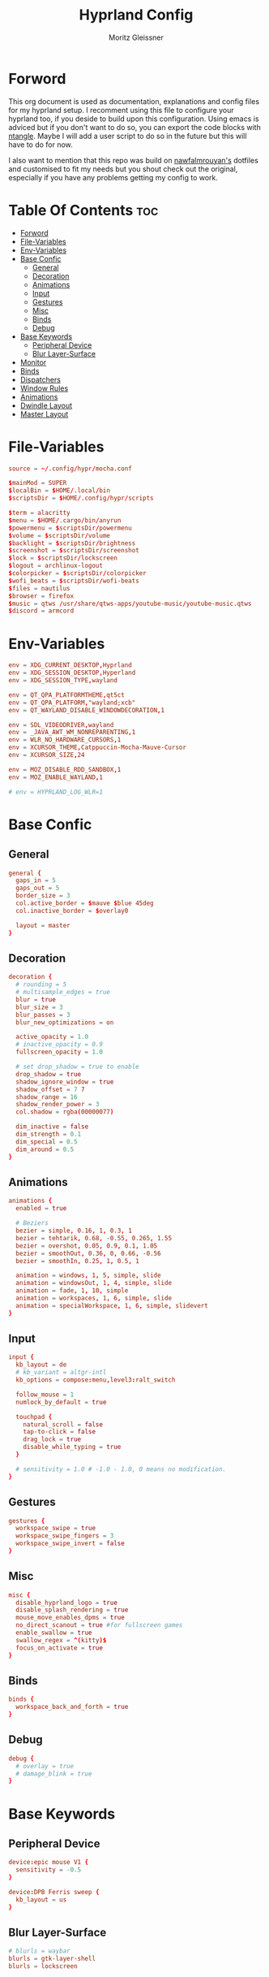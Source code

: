 #+title: Hyprland Config
#+author: Moritz Gleissner
#+property: header-args :tangle hyprland.conf

* Forword
This org document is used as documentation, explanations and config files for my hyprland setup. I recomment using this file to configure your hyprland too, if you deside to build upon this configuration. Using emacs is adviced but if you don't want to do so, you can export the code blocks with [[https://github.com/OrgTangle/ntangle][ntangle]]. Maybe I will add a user script to do so in the future but this will have to do for now.

I also want to mention that this repo was build on [[https://github.com/nawfalmrouyan/hyprland][nawfalmrouyan's]] dotfiles and customised to fit my needs but you shout check out the original, especially if you have any problems getting my config to work.

* Table Of Contents :toc:
- [[#forword][Forword]]
- [[#file-variables][File-Variables]]
- [[#env-variables][Env-Variables]]
- [[#base-confic][Base Confic]]
  - [[#general][General]]
  - [[#decoration][Decoration]]
  - [[#animations][Animations]]
  - [[#input][Input]]
  - [[#gestures][Gestures]]
  - [[#misc][Misc]]
  - [[#binds][Binds]]
  - [[#debug][Debug]]
- [[#base-keywords][Base Keywords]]
  - [[#peripheral-device][Peripheral Device]]
  - [[#blur-layer-surface][Blur Layer-Surface]]
- [[#monitor][Monitor]]
- [[#binds-1][Binds]]
- [[#dispatchers][Dispatchers]]
- [[#window-rules][Window Rules]]
- [[#animations-1][Animations]]
- [[#dwindle-layout][Dwindle Layout]]
- [[#master-layout][Master Layout]]

* File-Variables
#+begin_src conf
source = ~/.config/hypr/mocha.conf

$mainMod = SUPER
$localBin = $HOME/.local/bin
$scriptsDir = $HOME/.config/hypr/scripts

$term = alacritty
$menu = $HOME/.cargo/bin/anyrun
$powermenu = $scriptsDir/powermenu
$volume = $scriptsDir/volume
$backlight = $scriptsDir/brightness
$screenshot = $scriptsDir/screenshot
$lock = $scriptsDir/lockscreen
$logout = archlinux-logout
$colorpicker = $scriptsDir/colorpicker
$wofi_beats = $scriptsDir/wofi-beats
$files = nautilus
$browser = firefox
$music = qtws /usr/share/qtws-apps/youtube-music/youtube-music.qtws
$discord = armcord
#+end_src

* Env-Variables
#+begin_src conf
env = XDG_CURRENT_DESKTOP,Hyprland
env = XDG_SESSION_DESKTOP,Hyperland
env = XDG_SESSION_TYPE,wayland

env = QT_QPA_PLATFORMTHEME,qt5ct
env = QT_QPA_PLATFORM,"wayland;xcb"
env = QT_WAYLAND_DISABLE_WINDOWDECORATION,1

env = SDL_VIDEODRIVER,wayland
env = _JAVA_AWT_WM_NONREPARENTING,1
env = WLR_NO_HARDWARE_CURSORS,1
env = XCURSOR_THEME,Catppuccin-Mocha-Mauve-Cursor
env = XCURSOR_SIZE,24

env = MOZ_DISABLE_RDD_SANDBOX,1
env = MOZ_ENABLE_WAYLAND,1

# env = HYPRLAND_LOG_WLR=1
#+end_src

* Base Confic
** General
#+begin_src conf
general {
  gaps_in = 5
  gaps_out = 5
  border_size = 3
  col.active_border = $mauve $blue 45deg
  col.inactive_border = $overlay0

  layout = master
}
#+end_src

** Decoration
#+begin_src conf
decoration {
  # rounding = 5
  # multisample_edges = true
  blur = true
  blur_size = 3
  blur_passes = 3
  blur_new_optimizations = on

  active_opacity = 1.0
  # inactive_opacity = 0.9
  fullscreen_opacity = 1.0

  # set drop_shadow = true to enable
  drop_shadow = true
  shadow_ignore_window = true
  shadow_offset = 7 7
  shadow_range = 16
  shadow_render_power = 3
  col.shadow = rgba(00000077)

  dim_inactive = false
  dim_strength = 0.1
  dim_special = 0.5
  dim_around = 0.5
}
#+end_src

** Animations
#+begin_src conf
animations {
  enabled = true

  # Beziers
  bezier = simple, 0.16, 1, 0.3, 1
  bezier = tehtarik, 0.68, -0.55, 0.265, 1.55
  bezier = overshot, 0.05, 0.9, 0.1, 1.05
  bezier = smoothOut, 0.36, 0, 0.66, -0.56
  bezier = smoothIn, 0.25, 1, 0.5, 1

  animation = windows, 1, 5, simple, slide
  animation = windowsOut, 1, 4, simple, slide
  animation = fade, 1, 10, simple
  animation = workspaces, 1, 6, simple, slide
  animation = specialWorkspace, 1, 6, simple, slidevert
}
#+end_src

** Input
#+begin_src conf
input {
  kb_layout = de
  # kb_variant = altgr-intl
  kb_options = compose:menu,level3:ralt_switch

  follow_mouse = 1
  numlock_by_default = true

  touchpad {
    natural_scroll = false
    tap-to-click = false
    drag_lock = true
    disable_while_typing = true
  }

  # sensitivity = 1.0 # -1.0 - 1.0, 0 means no modification.
}
#+end_src

** Gestures
#+begin_src conf
gestures {
  workspace_swipe = true
  workspace_swipe_fingers = 3
  workspace_swipe_invert = false
}
#+end_src

** Misc
#+begin_src conf
misc {
  disable_hyprland_logo = true
  disable_splash_rendering = true
  mouse_move_enables_dpms = true
  no_direct_scanout = true #for fullscreen games
  enable_swallow = true
  swallow_regex = ^(kitty)$
  focus_on_activate = true
}
#+end_src

** Binds
#+begin_src conf
binds {
  workspace_back_and_forth = true
}
#+end_src

** Debug
#+begin_src conf
debug {
  # overlay = true
  # damage_blink = true
}
#+end_src

* Base Keywords
** Peripheral Device
#+begin_src conf
device:epic mouse V1 {
  sensitivity = -0.5
}

device:DPB Ferris sweep {
  kb_layout = us
}
#+end_src

** Blur Layer-Surface
#+begin_src conf
# blurls = waybar
blurls = gtk-layer-shell
blurls = lockscreen
#+end_src
* Monitor
#+begin_src conf
monitor = eDP-1, preferred, auto, 1.5
workspace = eDP-1,1
monitor = , preferred, auto, 1
#+end_src

* Binds
#+begin_src conf
bind = $mainMod, Return, exec, $term
bind = $mainMod, W, exec, [workspace 2] MOZ_USE_XINPUT2=1 $browser
bind = $mainMod SHIFT, W, exec, [workspace 9 silent] whatsapp-nativefier -enable-features=UseOzonePlatform -ozone-platform=wayland
bind = $mainMod, Q, killactive,
bind = $mainMod SHIFT, Q, exit,
bind = $mainMod, A, exec, [workspace 10 silent] microsoft-edge-stable -enable-features=UseOzonePlatform -ozone-platform=wayland --profile-directory="Default"
bind = $mainMod SHIFT, A, exec, [workspace 10 silent] microsoft-edge-stable -enable-features=UseOzonePlatform -ozone-platform=wayland --profile-directory="Profile 1"
bind = $mainMod CTRL, A, exec, [workspace 10 silent] google-chrome-stable -enable-features=UseOzonePlatform -ozone-platform=wayland
bind = $mainMod CTRL SHIFT, A, exec, [workspace 10 silent] teams-for-linux -enable-features=UseOzonePlatform -ozone-platform=wayland
bind = $mainMod, F, fullscreen
bind = $mainMod CTRL, F, fakefullscreen
bind = $mainMod, E, exec, PATH=$HOME/.local/bin:$PATH EDITOR=lvim kitty -1 --class lf lf
bind = $mainMod SHIFT, E, exec, $files
bind = $mainMod, V, togglefloating,
bind = $mainMod SHIFT, V, exec, hyprctl dispatch workspaceopt allfloat
bind = $mainMod, R, exec, $menu
bind = $mainMod, C, exec, $scriptsDir/menu
bindr = $mainMod SHIFT, C, exec, pkill bemenu || $scriptsDir/bemenu_input -l
bind = $mainMod, J, layoutmsg, cyclenext
bind = $mainMod, K, layoutmsg, cycleprev
bind = $mainMod SHIFT, Return, layoutmsg, swapwithmaster
bind = $mainMod, I, layoutmsg, addmaster
bind = $mainMod, D, layoutmsg, removemaster
bind = $mainMod SHIFT, period, layoutmsg, orientationnext
bind = $mainMod SHIFT, comma, layoutmsg, orientationprev
bind = $mainMod CTRL, comma, layoutmsg, focusmaster
bind = $mainMod, L, exec, $scriptsDir/changeLayout
bind = $mainMod SHIFT, L, exec, $lock
bind = $mainMod, S, exec, hyprctl dispatch splitratio 0.3
bind = $mainMod SHIFT, S, exec, hyprctl dispatch splitratio -0.3
bind = $mainMod, Escape, exec, $logout
// Test rofi logout... no keybinds though which sux
bind = $mainMod SHIFT, Escape, exec, $HOME/.config/rofi/scripts/powermenu_t3
# bind = $mainMod, Y, exec, $term -1 --class update -T update -e cava
# bind = $mainMod SHIFT, Y, exec, [float] $term -1 --class clock -T clock -e tty-clock -c -B -C 7 -r -s -f "%A, %B, %d"
bind = $mainMod SHIFT, O, exec, $colorpicker
bind = $mainMod, Y, exec, $music
bindr = $mainMod SHIFT, Y, exec, pkill wofi || $wofi_beats
bind = $mainMod SHIFT, D, exec, $discord -enable-features=UseOzonePlatform -ozone-platform=wayland

# Master layout specific
bind = $mainMod, M, submap, masterlayout
submap = masterlayout
bind = , I, layoutmsg, addmaster
bind = , I, submap, reset
bind = , D, layoutmsg, removemaster
bind = , D, submap, reset
bind = , escape, submap, reset
submap = reset

# Night mode (blue filter)
bind = $mainMod, T, exec, hyprctl keyword decoration:screen_shader $scriptsDir/flux.glsl
bind = $mainMod SHIFT, T, exec, hyprctl keyword decoration:screen_shader "[[EMPTY]]"

# only in Dwindle layout. Too lazy to include in changeLayout script
bind = $mainMod, G, togglegroup
bind = $mainMod, tab, changegroupactive

# Screenshots
bind = , Print, exec, $scriptsDir/grimblast -n copysave output
bind = $mainMod, Print, exec, $scriptsDir/grimblast -n copysave screen
bind = SHIFT, Print, exec, $scriptsDir/grimblast -n copy output
bind = CTRL, Print, exec, $scriptsDir/grimblast -n copysave active
bind = $mainMod CTRL, Print, exec, $scriptsDir/grimblast -n copysave area

# Special Keys
bindl = , xf86audioraisevolume, exec, $volume --inc
bindl = , xf86audiolowervolume, exec, $volume --dec
bindl = , xf86audiomute, exec, $volume --toggle
bindl = , xf86monbrightnessup, exec, $brightness --inc
bindl = , xf86monbrightnessdown, exec, $brightness --dec
bindl = , xf86audioplay, exec, playerctl play-pause
bindl = , xf86audionext, exec, playerctl next
bindl = , xf86audioprev, exec, playerctl previous

# Backlight control
bind = $mainMod SHIFT, equal, submap, backlight
submap = backlight
bind = , equal, exec, $backlight --inc
bind = , minus, exec, $backlight --dec
bind = , K, exec, $backlight --inc
bind = , J, exec, $backlight --dec
bind = , up, exec, $backlight --inc
bind = , down, exec, $backlight --dec
bind = , escape, submap, reset
submap = reset

# Volume control
bind = $mainMod, equal, submap, volume
submap = volume
bind = , equal, exec, $volume --inc
bind = , minus, exec, $volume --dec
bind = , K, exec, $volume --inc
bind = , J, exec, $volume --dec
bind = , up, exec, $volume --inc
bind = , down, exec, $volume --dec
bind = , 0, exec, $volume --toggle
bind = , 9, exec, $volume --toggle-mic
bind = , escape, submap, reset
submap = reset

# Resize
bind = $mainMod SHIFT, R, submap, resize
submap = resize
binde = , H, resizeactive,-50 0
binde = , L, resizeactive,50 0
binde = , K, resizeactive,0 -50
binde = , J, resizeactive,0 50
binde = , left, resizeactive,-50 0
binde = , right, resizeactive,50 0
binde = , up, resizeactive,0 -50
binde = , down, resizeactive,0 50
bind = , escape, submap, reset
submap = reset

# Move
bind = $mainMod SHIFT, M, submap, move
submap = move
bind = , H, movewindow, l
bind = , L, movewindow, r
bind = , K, movewindow, u
bind = , J, movewindow, d
bind = , left, movewindow, l
bind = , right, movewindow, r
bind = , up, movewindow, u
bind = , down, movewindow, d
bind = , period, exec, hyprctl dispatch movewindow mon:0
bind = , comma, exec, hyprctl dispatch movewindow mon:1
bind = , escape, submap, reset
submap = reset

# Focus
bind = $mainMod SHIFT, F, submap, focus
submap = focus
bind = , left, movefocus, l
bind = , right, movefocus, r
bind = , up, movefocus, u
bind = , down, movefocus, d
bind = , H, movefocus, l
bind = , L, movefocus, r
bind = , K, movefocus, u
bind = , J, movefocus, d
bind = , escape, submap, reset
submap = reset

bind = CTRL, tab, exec, hyprctl dispatch focuscurrentorlast
# Special workspace
bind = $mainMod SHIFT, U, movetoworkspace, special
bind = $mainMod, U, togglespecialworkspace,
bind = $mainMod SHIFT, Backspace, movetoworkspace, special:work
bind = $mainMod, Backspace, togglespecialworkspace, work
bind = $mainMod SHIFT, Delete, movetoworkspace, special:trash
bind = $mainMod, Delete, togglespecialworkspace, trash
bind = $mainMod SHIFT, Backslash, movetoworkspace, special:discord
bind = $mainMod, Backslash, togglespecialworkspace, discord

# Switch workspaces with mainMod + [0-9]
bind = $mainMod, 1, workspace, 1
bind = $mainMod, 2, workspace, 2
bind = $mainMod, 3, workspace, 3
bind = $mainMod, 4, workspace, 4
bind = $mainMod, 5, workspace, 5
bind = $mainMod, 6, workspace, 6
bind = $mainMod, 7, workspace, 7
bind = $mainMod, 8, workspace, 8
bind = $mainMod, 9, workspace, 9
bind = $mainMod, 0, workspace, 10
bind = $mainMod, Grave, workspace, empty # The key before '1' (backtick/tilde)

# Move active window and follow to workspace
bind = $mainMod CTRL, 1, movetoworkspace, 1
bind = $mainMod CTRL, 2, movetoworkspace, 2
bind = $mainMod CTRL, 3, movetoworkspace, 3
bind = $mainMod CTRL, 4, movetoworkspace, 4
bind = $mainMod CTRL, 5, movetoworkspace, 5
bind = $mainMod CTRL, 6, movetoworkspace, 6
bind = $mainMod CTRL, 7, movetoworkspace, 7
bind = $mainMod CTRL, 8, movetoworkspace, 8
bind = $mainMod CTRL, 9, movetoworkspace, 9
bind = $mainMod CTRL, 0, movetoworkspace, 10
bind = $mainMod CTRL, Grave, movetoworkspace, empty
bind = $mainMod CTRL, bracketleft, movetoworkspace, -1
bind = $mainMod CTRL, bracketright, movetoworkspace, +1

# Move active window to a workspace with mainMod + SHIFT + [0-9]
bind = $mainMod SHIFT, 1, movetoworkspacesilent, 1
bind = $mainMod SHIFT, 2, movetoworkspacesilent, 2
bind = $mainMod SHIFT, 3, movetoworkspacesilent, 3
bind = $mainMod SHIFT, 4, movetoworkspacesilent, 4
bind = $mainMod SHIFT, 5, movetoworkspacesilent, 5
bind = $mainMod SHIFT, 6, movetoworkspacesilent, 6
bind = $mainMod SHIFT, 7, movetoworkspacesilent, 7
bind = $mainMod SHIFT, 8, movetoworkspacesilent, 8
bind = $mainMod SHIFT, 9, movetoworkspacesilent, 9
bind = $mainMod SHIFT, 0, movetoworkspacesilent, 10
bind = $mainMod SHIFT, Grave, movetoworkspacesilent, empty
bind = $mainMod SHIFT, bracketleft, movetoworkspacesilent, -1
bind = $mainMod SHIFT, bracketright, movetoworkspacesilent, +1

# Scroll through existing workspaces with mainMod + scroll
bind = $mainMod, mouse_down, workspace, e+1
bind = $mainMod, mouse_up, workspace, e-1

# Move/resize windows with mainMod + LMB/RMB and dragging
bindm = $mainMod, mouse:272, movewindow
bindm = $mainMod, mouse:273, resizewindow

# The second bind is redundant but I'm used to it in DWM
bind = $mainMod SHIFT CTRL, comma, exec, hyprctl dispatch swapactiveworkspaces 1 0
bind = $mainMod SHIFT CTRL, period, exec, hyprctl dispatch swapactiveworkspaces 0 1
bind = $mainMod SHIFT CTRL, left, exec, hyprctl dispatch swapactiveworkspaces 1 0
bind = $mainMod SHIFT CTRL, right, exec, hyprctl dispatch swapactiveworkspaces 0 1

# focus monitor.
bind = $mainMod, comma, focusmonitor, l
bind = $mainMod, bracketleft, workspace, e-1
bind = $mainMod, period, focusmonitor, r
bind = $mainMod, bracketright, workspace, e+1

# move
bind = SHIFTALT, comma, movecurrentworkspacetomonitor, l
bind = SHIFTALT, period, movecurrentworkspacetomonitor, r
#+end_src

* Dispatchers
#+begin_src conf
# exec-once = /usr/lib/xdg-desktop-portal
exec-once = nmcli device connect wlan0
exec-once = swaybg -m fill -i $HOME/.config/hypr/bg/mohamed-chahin-mine-7.jpg
exec-once = $scriptsDir/startup
exec-once = /usr/lib/polkit-gnome/polkit-gnome-authentication-agent-1
# exec-once = dbus-update-activation-environment --systemd WAYLAND_DISPLAY XDG_CURRENT_DESKTOP
exec-once = dbus-update-activation-environment --systemd DISPLAY WAYLAND_DISPLAY XDG_CURRENT_DESKTOP
exec-once = systemctl --user import-environment WAYLAND_DISPLAY XDG_CURRENT_DESKTOP
# start kitty scratchpad. Call using $mainMod+U (toggle special workspace)
exec-once = [workspace special] $term -1
exec-once = $scriptsDir/portal
exec-once = copyq
exec-once = [workspace 2 silent] $browser
exec-once = [workspace 8 silent] $discord -enable-features=UseOzonePlatform -ozone-platform=wayland
# exec-once = [workspace 9 silent] nextcloud
# exec-once = [workspace 9 silent] whatsapp-nativefier
exec-once = swayidle -w timeout 900 '$lock' timeout 1800 'hyprctl dispatch dpms off' resume 'hyprctl dispatch dpms on' before-sleep '$lock'
# exec-once = xprop -root -f _XWAYLAND_GLOBAL_OUTPUT_SCALE 32c -set _XWAYLAND_GLOBAL_OUTPUT_SCALE 2
#+end_src

* Window Rules
#+begin_src conf
windowrule = float, yad|nm-connection-editor|pavucontrol|Rofi
windowrule = float, feh|Gimp|qt5ct
windowrule = fullscreen, neovide
windowrule = float, title:^(Firefox — Sharing Indicator)$
windowrule = workspace special:discord silent, Electron
windowrule = move 1511 919, showmethekey-gtk
windowrule = float, showmethekey-gtk
windowrule = noborder, showmethekey-gtk
windowrule = opacity 1.0 override 1.0 override, ^(showmethekey-gtk)$
windowrule = noblur, showmethekey-gtk
windowrule = nofocus, showmethekey-gtk
windowrule = noanim, showmethekey-gtk
windowrule = noshadow, showmethekey-gtk
windowrule = float, ^(com.github.hluk.copyq)$

# windowrule = float, wlogout
# windowrule = move 0 0, wlogout
# windowrule = size 100% 100%, wlogout
# windowrule = animation slide, wlogout

windowrulev2 = workspace 4, class:^(Apache Directory Studio)$
windowrulev2 = bordercolor $green $red, floating:1
windowrulev2 = bordercolor $lavender $mauve, fullscreen:1
windowrulev2 = opacity 0.8 0.8, pinned:1
windowrulev2 = workspace 8 silent, class:^(Steam)$, title:^(Steam)$
windowrulev2 = workspace 8 silent, class:^(lutris)$, title:^(Lutris)$
windowrulev2 = idleinhibit focus, class:^(teams-for-linux)$
windowrulev2 = workspace 5, class:^(gnome-connections)$
windowrulev2 = float, class:^(firefox)$, title:^(Picture-in-Picture)$
windowrulev2 = fullscreen, class:^(Torchlight2.bin.x86_64)$, title:^(Torchlight II v.1.25.5.4)$
# windowrulev2 = dimaround, class:^(wofi)$
windowrulev2 = workspace 6, class:^(python3)$, title:^(Microsoft Office Online)$
# windowrulev2 = opacity 0.4,class:^(Alacritty)$

# for waybar yay update click, cava
windowrulev2 = animation slide, class:^(update)$, title:^(update)$
windowrulev2 = float, class:^(update)$, title:^(update)$
windowrulev2 = size 60% 50%, class:^(update)$, title:^(update)$
windowrulev2 = move 380 8, class:^(update)$, title:^(update)$
# windowrulev2 = dimaround, class:^(update)$, title:^(update)$

# for ttyclock
windowrulev2 = float, class:^(clock)$, title:^(clock)$
windowrulev2 = size 33% 27%, class:^(clock)$, title:^(clock)$
windowrulev2 = center, class:^(clock)$, title:^(clock)$
#+end_src

* Animations

* Dwindle Layout
#+begin_src conf
dwindle {
  pseudotile = true
  preserve_split = true
  special_scale_factor = 0.8
}
#+end_src

* Master Layout
#+begin_src conf
master {
  new_is_master = false
  special_scale_factor = 0.8
}
#+end_src
